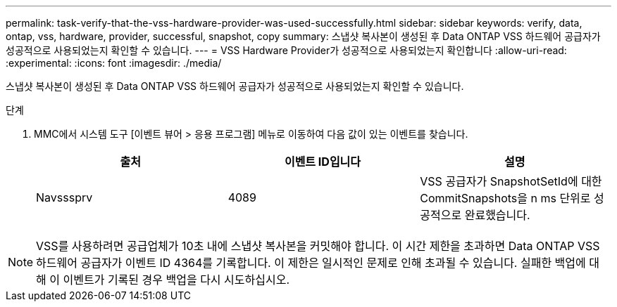 ---
permalink: task-verify-that-the-vss-hardware-provider-was-used-successfully.html 
sidebar: sidebar 
keywords: verify, data, ontap, vss, hardware, provider, successful, snapshot, copy 
summary: 스냅샷 복사본이 생성된 후 Data ONTAP VSS 하드웨어 공급자가 성공적으로 사용되었는지 확인할 수 있습니다. 
---
= VSS Hardware Provider가 성공적으로 사용되었는지 확인합니다
:allow-uri-read: 
:experimental: 
:icons: font
:imagesdir: ./media/


[role="lead"]
스냅샷 복사본이 생성된 후 Data ONTAP VSS 하드웨어 공급자가 성공적으로 사용되었는지 확인할 수 있습니다.

.단계
. MMC에서 시스템 도구 [이벤트 뷰어 > 응용 프로그램] 메뉴로 이동하여 다음 값이 있는 이벤트를 찾습니다.
+
|===
| 출처 | 이벤트 ID입니다 | 설명 


 a| 
Navsssprv
 a| 
4089
 a| 
VSS 공급자가 SnapshotSetId에 대한 CommitSnapshots을 n ms 단위로 성공적으로 완료했습니다.

|===



NOTE: VSS를 사용하려면 공급업체가 10초 내에 스냅샷 복사본을 커밋해야 합니다. 이 시간 제한을 초과하면 Data ONTAP VSS 하드웨어 공급자가 이벤트 ID 4364를 기록합니다. 이 제한은 일시적인 문제로 인해 초과될 수 있습니다. 실패한 백업에 대해 이 이벤트가 기록된 경우 백업을 다시 시도하십시오.
